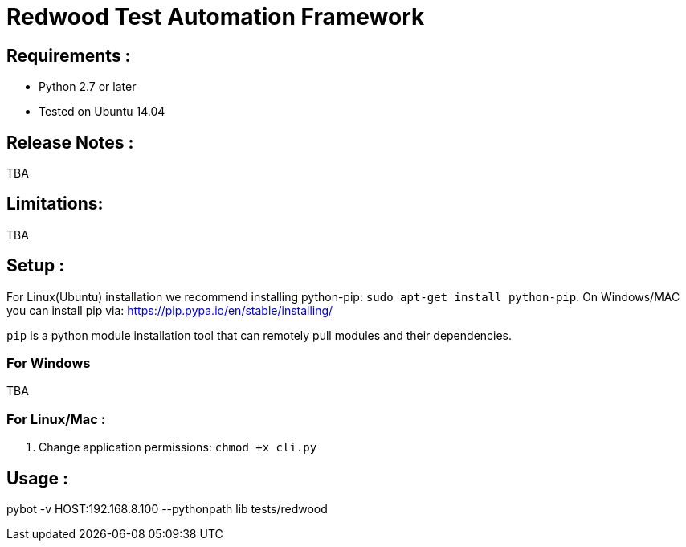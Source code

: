 = Redwood Test Automation Framework

== Requirements :

* Python 2.7 or later
* Tested on Ubuntu 14.04

== Release Notes :

TBA

== Limitations:

TBA

== Setup :

For Linux(Ubuntu) installation we recommend installing python-pip: `sudo apt-get install python-pip`.
On Windows/MAC you can install pip via:  https://pip.pypa.io/en/stable/installing/

`pip` is a python module installation tool that can remotely pull modules and their dependencies.
 
=== For Windows 

TBA

=== For Linux/Mac :

. Change application permissions:  `chmod +x cli.py`

== Usage :

pybot -v HOST:192.168.8.100 --pythonpath lib tests/redwood


  


